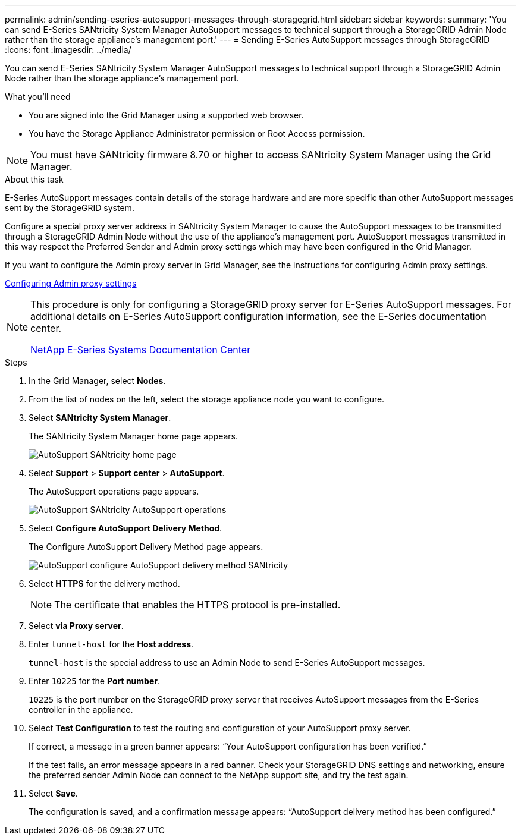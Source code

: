 ---
permalink: admin/sending-eseries-autosupport-messages-through-storagegrid.html
sidebar: sidebar
keywords:
summary: 'You can send E-Series SANtricity System Manager AutoSupport messages to technical support through a StorageGRID Admin Node rather than the storage appliance’s management port.'
---
= Sending E-Series AutoSupport messages through StorageGRID
:icons: font
:imagesdir: ../media/

[.lead]
You can send E-Series SANtricity System Manager AutoSupport messages to technical support through a StorageGRID Admin Node rather than the storage appliance's management port.

.What you'll need
* You are signed into the Grid Manager using a supported web browser.
* You have the Storage Appliance Administrator permission or Root Access permission.

NOTE: You must have SANtricity firmware 8.70 or higher to access SANtricity System Manager using the Grid Manager.

.About this task

E-Series AutoSupport messages contain details of the storage hardware and are more specific than other AutoSupport messages sent by the StorageGRID system.

Configure a special proxy server address in SANtricity System Manager to cause the AutoSupport messages to be transmitted through a StorageGRID Admin Node without the use of the appliance's management port. AutoSupport messages transmitted in this way respect the Preferred Sender and Admin proxy settings which may have been configured in the Grid Manager.

If you want to configure the Admin proxy server in Grid Manager, see the instructions for configuring Admin proxy settings.

xref:configuring-admin-proxy-settings.adoc[Configuring Admin proxy settings]

[NOTE]
====
This procedure is only for configuring a StorageGRID proxy server for E-Series AutoSupport messages. For additional details on E-Series AutoSupport configuration information, see the E-Series documentation center.

http://mysupport.netapp.com/info/web/ECMP1658252.html[NetApp E-Series Systems Documentation Center^]
====

.Steps
. In the Grid Manager, select *Nodes*.
. From the list of nodes on the left, select the storage appliance node you want to configure.
. Select *SANtricity System Manager*.
+
The SANtricity System Manager home page appears.
+
image::../media/autosupport_santricity_home_page.png[AutoSupport SANtricity home page]

. Select *Support* > *Support center* > *AutoSupport*.
+
The AutoSupport operations page appears.
+
image:../media/autosupport_santricity_operations.png[AutoSupport SANtricity AutoSupport operations]

. Select *Configure AutoSupport Delivery Method*.
+
The Configure AutoSupport Delivery Method page appears.
+
image::../media/autosupport_configure_delivery_santricity.png[AutoSupport configure AutoSupport delivery method SANtricity]

. Select *HTTPS* for the delivery method.
+
NOTE: The certificate that enables the HTTPS protocol is pre-installed.

. Select *via Proxy server*.
. Enter `tunnel-host` for the *Host address*.
+
`tunnel-host` is the special address to use an Admin Node to send E-Series AutoSupport messages.

. Enter `10225` for the *Port number*.
+
`10225` is the port number on the StorageGRID proxy server that receives AutoSupport messages from the E-Series controller in the appliance.

. Select *Test Configuration* to test the routing and configuration of your AutoSupport proxy server.
+
If correct, a message in a green banner appears: "`Your AutoSupport configuration has been verified.`"
+
If the test fails, an error message appears in a red banner. Check your StorageGRID DNS settings and networking, ensure the preferred sender Admin Node can connect to the NetApp support site, and try the test again.

. Select *Save*.
+
The configuration is saved, and a confirmation message appears: "`AutoSupport delivery method has been configured.`"
